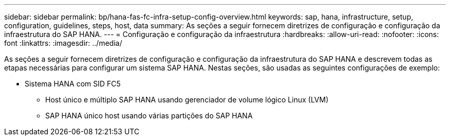 ---
sidebar: sidebar 
permalink: bp/hana-fas-fc-infra-setup-config-overview.html 
keywords: sap, hana, infrastructure, setup, configuration, guidelines, steps, host, data 
summary: As seções a seguir fornecem diretrizes de configuração e configuração da infraestrutura do SAP HANA. 
---
= Configuração e configuração da infraestrutura
:hardbreaks:
:allow-uri-read: 
:nofooter: 
:icons: font
:linkattrs: 
:imagesdir: ../media/


[role="lead"]
As seções a seguir fornecem diretrizes de configuração e configuração da infraestrutura do SAP HANA e descrevem todas as etapas necessárias para configurar um sistema SAP HANA. Nestas seções, são usadas as seguintes configurações de exemplo:

* Sistema HANA com SID FC5
+
** Host único e múltiplo SAP HANA usando gerenciador de volume lógico Linux (LVM)
** SAP HANA único host usando várias partições do SAP HANA



